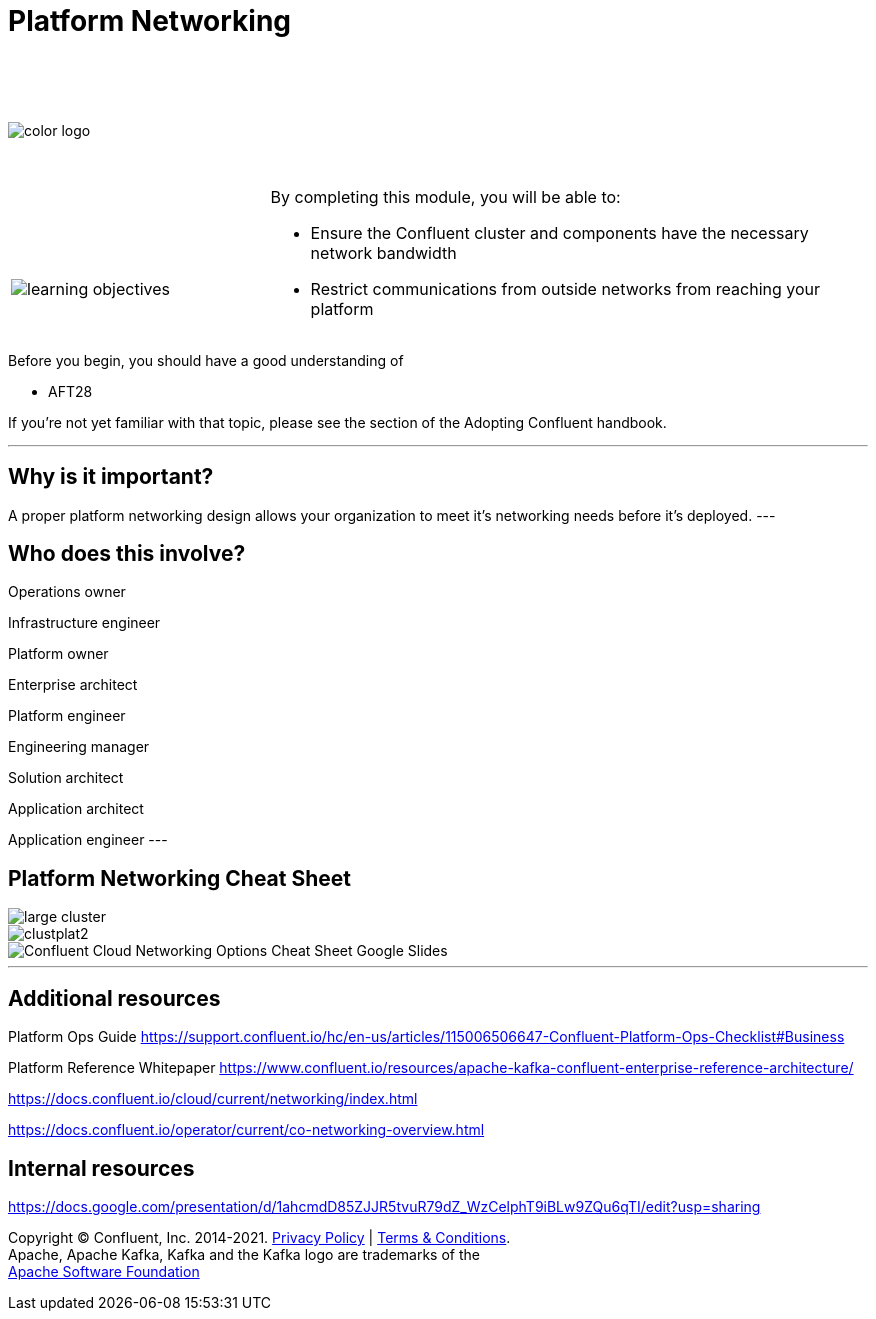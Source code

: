 :imagesdir: ../images/
:source-highlighter: rouge
:icons: font




= Platform Networking


{sp} +
{sp} +
{sp} +


image::color_logo.png[align="center",pdfwidth=75%]


{sp}+



[cols="5a,1a,14a",grid="none",frame="none"]
|===
|

{sp}+
{sp}+

image::learning-objectives.svg[pdfwidth=90%]
|
|
By completing this module, you will be able to:

* Ensure the Confluent cluster and components have the necessary network bandwidth

* Restrict communications from outside networks from reaching your platform

|===

Before you begin, you should have a good understanding of 

* AFT28 

If you're not yet familiar with that topic, please see the section of the Adopting Confluent handbook.

---

== Why is it important?

A proper platform networking design allows your organization to meet it's networking needs before it's deployed.
---

== Who does this involve?

Operations owner

Infrastructure engineer

Platform owner

Enterprise architect

Platform engineer

Engineering manager

Solution architect

Application architect

Application engineer
---

== Platform Networking Cheat Sheet


image::large cluster.png[align="center",pdfwidth=75%]

image::clustplat2.png[align="center",pdfwidth=75%]

image::Confluent_Cloud_Networking_Options_Cheat_Sheet_-_Google_Slides.png[align="center",pdfwidth=75%]

---

== Additional resources

Platform Ops Guide https://support.confluent.io/hc/en-us/articles/115006506647-Confluent-Platform-Ops-Checklist#Business 

Platform Reference Whitepaper https://www.confluent.io/resources/apache-kafka-confluent-enterprise-reference-architecture/

https://docs.confluent.io/cloud/current/networking/index.html

https://docs.confluent.io/operator/current/co-networking-overview.html

== Internal resources
https://docs.google.com/presentation/d/1ahcmdD85ZJJR5tvuR79dZ_WzCelphT9iBLw9ZQu6qTI/edit?usp=sharing

[.text-center]
Copyright © Confluent, Inc. 2014-2021. https://www.confluent.io/confluent-privacy-statement/[Privacy Policy] | https://www.confluent.io/terms-of-use/[Terms & Conditions]. +
Apache, Apache Kafka, Kafka and the Kafka logo are trademarks of the +
http://www.apache.org/[Apache Software Foundation]
